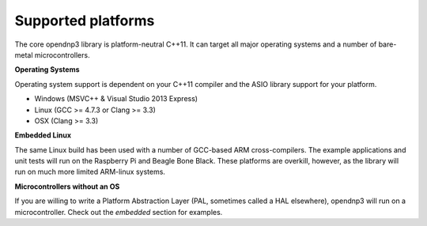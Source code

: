 .. _platforms-label:

=================================
Supported platforms
=================================

The core opendnp3 library is platform-neutral C++11.  It can target all major operating systems and a number of bare-metal microcontrollers.

**Operating Systems**

Operating system support is dependent on your C++11 compiler and the ASIO library support for your platform.

* Windows (MSVC++ & Visual Studio 2013 Express)
* Linux (GCC >= 4.7.3 or Clang >= 3.3)
* OSX (Clang >= 3.3)

**Embedded Linux**

The same Linux build has been used with a number of GCC-based ARM cross-compilers.
The example applications and unit tests will run on the Raspberry Pi and Beagle Bone Black.
These platforms are overkill, however, as the library will run on much more limited ARM-linux systems.

**Microcontrollers without an OS**

If you are willing to write a Platform Abstraction Layer (PAL, sometimes called a HAL elsewhere), opendnp3 will run on a microcontroller. 
Check out the *embedded* section for examples.
